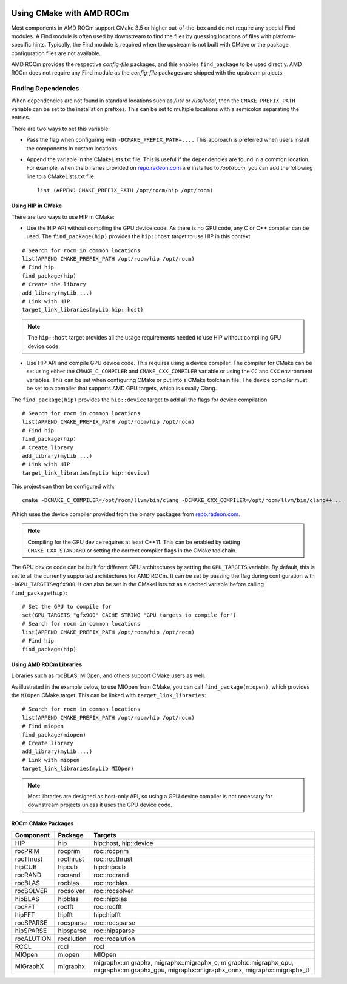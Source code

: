 .. image:: amdblack.jpg


===========================
Using CMake with AMD ROCm
===========================

Most components in AMD ROCm support CMake 3.5 or higher out-of-the-box and do not require any special Find modules. A Find module is often used by
downstream to find the files by guessing locations of files with platform-specific hints. Typically, the Find module is required when the
upstream is not built with CMake or the package configuration files are not available.

AMD ROCm provides the respective *config-file* packages, and this enables ``find_package`` to be used directly. AMD ROCm does not require any Find
module as the *config-file* packages are shipped with the upstream projects.

Finding Dependencies
--------------------

When dependencies are not found in standard locations such as */usr* or */usr/local*, then the ``CMAKE_PREFIX_PATH`` variable can be set to the
installation prefixes. This can be set to multiple locations with a semicolon separating the entries.

There are two ways to set this variable:

-  Pass the flag when configuring with ``-DCMAKE_PREFIX_PATH=....`` This approach is preferred when users install the components in custom
   locations. 

-  Append the variable in the CMakeLists.txt file. This is useful if the dependencies are found in a common location. For example, when
   the binaries provided on `repo.radeon.com <http://repo.radeon.com>`_ are installed to */opt/rocm*, you can add the following line to a CMakeLists.txt file
   
   :: 

    list (APPEND CMAKE_PREFIX_PATH /opt/rocm/hip /opt/rocm)



Using HIP in CMake
==================

There are two ways to use HIP in CMake:

-  Use the HIP API without compiling the GPU device code. As there is no GPU code, any C or C++ compiler can be used.
   The ``find_package(hip)`` provides the ``hip::host`` target to use HIP in this context
   
::

   # Search for rocm in common locations
   list(APPEND CMAKE_PREFIX_PATH /opt/rocm/hip /opt/rocm)
   # Find hip
   find_package(hip)
   # Create the library
   add_library(myLib ...)
   # Link with HIP
   target_link_libraries(myLib hip::host)

.. note::
    The ``hip::host`` target provides all the usage requirements needed to use HIP without compiling GPU device code.

-  Use HIP API and compile GPU device code. This requires using a
   device compiler. The compiler for CMake can be set using either the
   ``CMAKE_C_COMPILER`` and ``CMAKE_CXX_COMPILER`` variable or using the ``CC`` and
   ``CXX`` environment variables. This can be set when configuring CMake or
   put into a CMake toolchain file. The device compiler must be set to a
   compiler that supports AMD GPU targets, which is usually Clang. 

The ``find_package(hip)`` provides the ``hip::device`` target to add all the
flags for device compilation

::

  # Search for rocm in common locations
  list(APPEND CMAKE_PREFIX_PATH /opt/rocm/hip /opt/rocm)
  # Find hip
  find_package(hip)
  # Create library
  add_library(myLib ...)
  # Link with HIP
  target_link_libraries(myLib hip::device)

This project can then be configured with::

    cmake -DCMAKE_C_COMPILER=/opt/rocm/llvm/bin/clang -DCMAKE_CXX_COMPILER=/opt/rocm/llvm/bin/clang++ ..

Which uses the device compiler provided from the binary packages from
`repo.radeon.com <http://repo.radeon.com>`_.

.. note::
    Compiling for the GPU device requires at least C++11. This can be
    enabled by setting ``CMAKE_CXX_STANDARD`` or setting the correct compiler flags
    in the CMake toolchain.

The GPU device code can be built for different GPU architectures by
setting the ``GPU_TARGETS`` variable. By default, this is set to all the
currently supported architectures for AMD ROCm. It can be set by passing
the flag during configuration with ``-DGPU_TARGETS=gfx900``. It can also be
set in the CMakeLists.txt as a cached variable before calling
``find_package(hip)``::

    # Set the GPU to compile for
    set(GPU_TARGETS "gfx900" CACHE STRING "GPU targets to compile for")
    # Search for rocm in common locations
    list(APPEND CMAKE_PREFIX_PATH /opt/rocm/hip /opt/rocm)
    # Find hip
    find_package(hip)

Using AMD ROCm Libraries
========================

Libraries such as rocBLAS, MIOpen, and others support CMake users as
well.

As illustrated in the example below, to use MIOpen from CMake, you can
call ``find_package(miopen)``, which provides the ``MIOpen`` CMake target. This
can be linked with ``target_link_libraries``::

    # Search for rocm in common locations
    list(APPEND CMAKE_PREFIX_PATH /opt/rocm/hip /opt/rocm)
    # Find miopen
    find_package(miopen)
    # Create library
    add_library(myLib ...)
    # Link with miopen
    target_link_libraries(myLib MIOpen)

.. note::
    Most libraries are designed as host-only API, so using a GPU device
    compiler is not necessary for downstream projects unless it uses the GPU
    device code.


ROCm CMake Packages
===================

+-----------+----------+-------------------------------------------------------+
| Component | Package  | Targets                                               |
+===========+==========+=======================================================+
| HIP       | hip      | hip::host, hip::device                                |
+-----------+----------+-------------------------------------------------------+
| rocPRIM   | rocprim  | roc::rocprim                                          |
+-----------+----------+-------------------------------------------------------+
| rocThrust | rocthrust| roc::rocthrust                                        |
+-----------+----------+-------------------------------------------------------+
| hipCUB    | hipcub   | hip::hipcub                                           |
+-----------+----------+-------------------------------------------------------+
| rocRAND   | rocrand  | roc::rocrand                                          |
+-----------+----------+-------------------------------------------------------+
| rocBLAS   | rocblas  | roc::rocblas                                          |
+-----------+----------+-------------------------------------------------------+
| rocSOLVER | rocsolver| roc::rocsolver                                        |
+-----------+----------+-------------------------------------------------------+
| hipBLAS   | hipblas  | roc::hipblas                                          |
+-----------+----------+-------------------------------------------------------+
| rocFFT    | rocfft   | roc::rocfft                                           |
+-----------+----------+-------------------------------------------------------+
| hipFFT    | hipfft   | hip::hipfft                                           |
+-----------+----------+-------------------------------------------------------+
| rocSPARSE | rocsparse| roc::rocsparse                                        |
+-----------+----------+-------------------------------------------------------+
| hipSPARSE | hipsparse|roc::hipsparse                                         |
+-----------+----------+-------------------------------------------------------+
| rocALUTION|rocalution| roc::rocalution                                       |
+-----------+----------+-------------------------------------------------------+
| RCCL      | rccl     | rccl                                                  |
+-----------+----------+-------------------------------------------------------+
| MIOpen    | miopen   | MIOpen                                                |
+-----------+----------+-------------------------------------------------------+
| MIGraphX  | migraphx | migraphx::migraphx, migraphx::migraphx_c,             |
|           |          | migraphx::migraphx_cpu, migraphx::migraphx_gpu,       |
|           |          | migraphx::migraphx_onnx, migraphx::migraphx_tf        |
+-----------+----------+-------------------------------------------------------+


